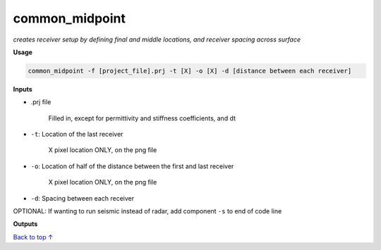 common_midpoint
########################

*creates receiver setup by defining final and middle locations,*
*and receiver spacing across surface*

**Usage**

.. code-block:: bash

    common_midpoint -f [project_file].prj -t [X] -o [X] -d [distance between each receiver]


**Inputs**

* .prj file

    Filled in, except for permittivity and stiffness coefficients, and dt

* ``-t``: Location of the last receiver

    X pixel location ONLY, on the png file

* ``-o``: Location of half of the distance between the first and last receiver 

    X pixel location ONLY, on the png file

* ``-d``: Spacing between each receiver

OPTIONAL: If wanting to run seismic instead of radar, add component ``-s`` to end of code line


**Outputs**




`Back to top ↑ <#top>`_
